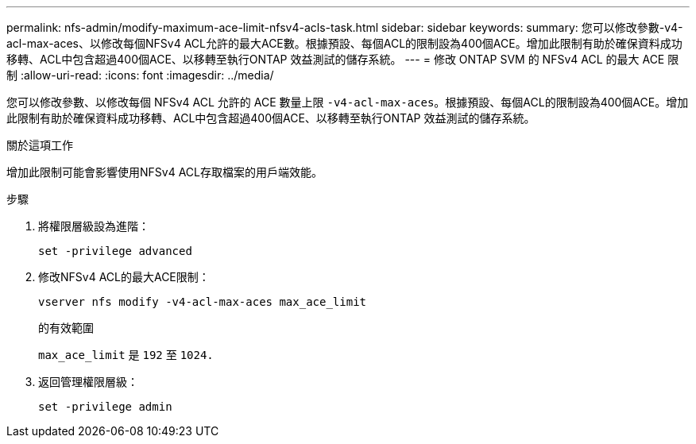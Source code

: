 ---
permalink: nfs-admin/modify-maximum-ace-limit-nfsv4-acls-task.html 
sidebar: sidebar 
keywords:  
summary: 您可以修改參數-v4-acl-max-aces、以修改每個NFSv4 ACL允許的最大ACE數。根據預設、每個ACL的限制設為400個ACE。增加此限制有助於確保資料成功移轉、ACL中包含超過400個ACE、以移轉至執行ONTAP 效益測試的儲存系統。 
---
= 修改 ONTAP SVM 的 NFSv4 ACL 的最大 ACE 限制
:allow-uri-read: 
:icons: font
:imagesdir: ../media/


[role="lead"]
您可以修改參數、以修改每個 NFSv4 ACL 允許的 ACE 數量上限 `-v4-acl-max-aces`。根據預設、每個ACL的限制設為400個ACE。增加此限制有助於確保資料成功移轉、ACL中包含超過400個ACE、以移轉至執行ONTAP 效益測試的儲存系統。

.關於這項工作
增加此限制可能會影響使用NFSv4 ACL存取檔案的用戶端效能。

.步驟
. 將權限層級設為進階：
+
`set -privilege advanced`

. 修改NFSv4 ACL的最大ACE限制：
+
`vserver nfs modify -v4-acl-max-aces max_ace_limit`

+
的有效範圍

+
`max_ace_limit` 是 `192` 至 `1024.`

. 返回管理權限層級：
+
`set -privilege admin`


